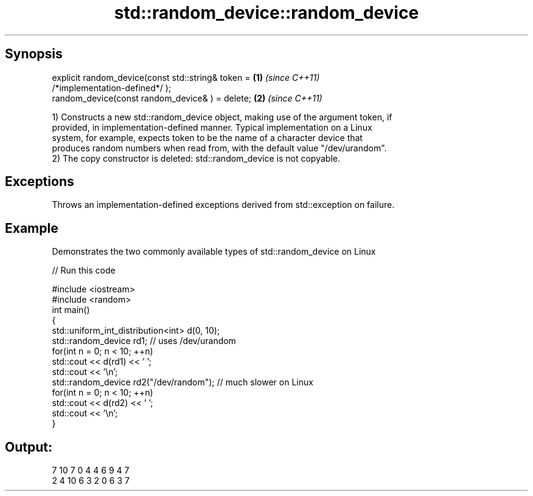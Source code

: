 .TH std::random_device::random_device 3 "Apr 19 2014" "1.0.0" "C++ Standard Libary"
.SH Synopsis
   explicit random_device(const std::string& token =                  \fB(1)\fP \fI(since C++11)\fP
   /*implementation-defined*/ );
   random_device(const random_device& ) = delete;                     \fB(2)\fP \fI(since C++11)\fP

   1) Constructs a new std::random_device object, making use of the argument token, if
   provided, in implementation-defined manner. Typical implementation on a Linux
   system, for example, expects token to be the name of a character device that
   produces random numbers when read from, with the default value "/dev/urandom".
   2) The copy constructor is deleted: std::random_device is not copyable.

.SH Exceptions

   Throws an implementation-defined exceptions derived from std::exception on failure.

.SH Example

   Demonstrates the two commonly available types of std::random_device on Linux

   
// Run this code

 #include <iostream>
 #include <random>
  
 int main()
 {
  
     std::uniform_int_distribution<int> d(0, 10);
  
     std::random_device rd1; // uses /dev/urandom
     for(int n = 0; n < 10; ++n)
         std::cout << d(rd1) << ' ';
     std::cout << '\\n';
  
     std::random_device rd2("/dev/random"); // much slower on Linux
     for(int n = 0; n < 10; ++n)
         std::cout << d(rd2) << ' ';
     std::cout << '\\n';
 }

.SH Output:

 7 10 7 0 4 4 6 9 4 7
 2 4 10 6 3 2 0 6 3 7
